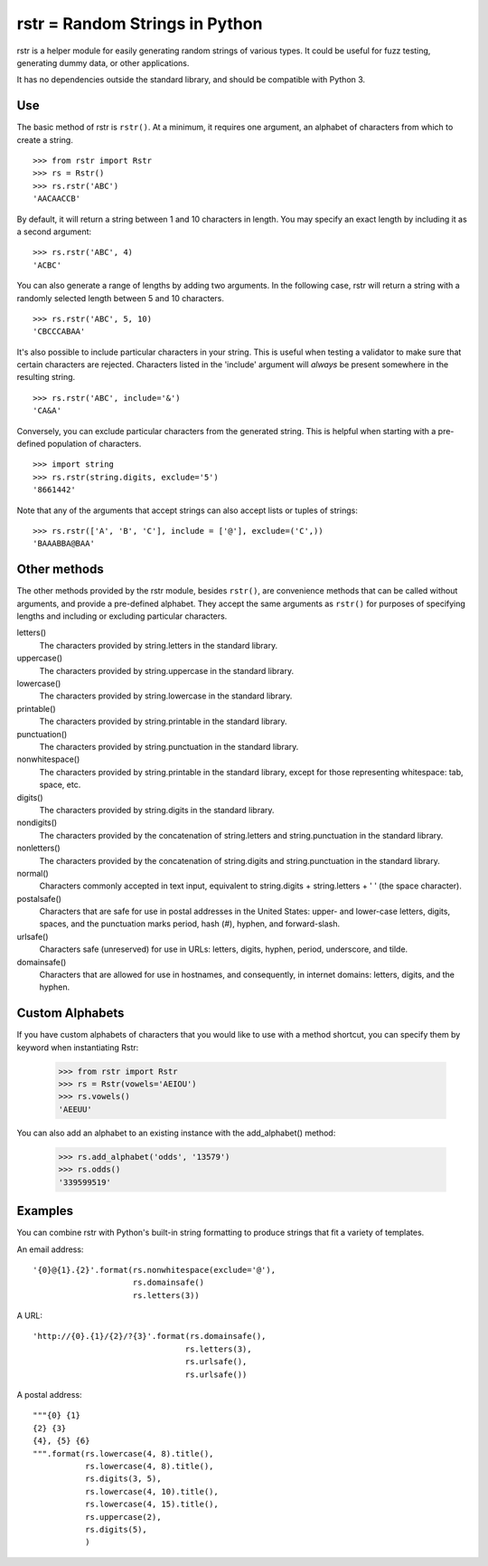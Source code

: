 ===============================
rstr = Random Strings in Python
===============================

rstr is a helper module for easily generating random strings of various types.
It could be useful for fuzz testing, generating dummy data, or other
applications.

It has no dependencies outside the standard library, and should be compatible
with Python 3.

Use
---

The basic method of rstr is ``rstr()``. At a minimum, it requires one argument,
an alphabet of characters from which to create a string.

::

    >>> from rstr import Rstr
    >>> rs = Rstr()
    >>> rs.rstr('ABC')
    'AACAACCB'

By default, it will return a string between 1 and 10 characters in length. You
may specify an exact length by including it as a second argument:

::

    >>> rs.rstr('ABC', 4)
    'ACBC'

You can also generate a range of lengths by adding two arguments. In the following
case, rstr will return a string with a randomly selected length between 5 and 10
characters.

::

    >>> rs.rstr('ABC', 5, 10)
    'CBCCCABAA'

It's also possible to include particular characters in your string. This is useful
when testing a validator to make sure that certain characters are rejected.
Characters listed in the 'include' argument will *always* be present somewhere
in the resulting string.

::

    >>> rs.rstr('ABC', include='&')
    'CA&A'

Conversely, you can exclude particular characters from the generated string. This is
helpful when starting with a pre-defined population of characters.

::

    >>> import string
    >>> rs.rstr(string.digits, exclude='5')
    '8661442'

Note that any of the arguments that accept strings can also
accept lists or tuples of strings:

::

    >>> rs.rstr(['A', 'B', 'C'], include = ['@'], exclude=('C',))
    'BAAABBA@BAA'

Other methods
-------------

The other methods provided by the rstr module, besides ``rstr()``, are convenience
methods that can be called without arguments, and provide a pre-defined alphabet.
They accept the same arguments as ``rstr()`` for purposes of
specifying lengths and including or excluding particular characters.

letters()
    The characters provided by string.letters in the standard library.

uppercase()
    The characters provided by string.uppercase in the standard library.

lowercase()
    The characters provided by string.lowercase in the standard library.

printable()
    The characters provided by string.printable in the standard library.

punctuation()
    The characters provided by string.punctuation in the standard library.

nonwhitespace()
    The characters provided by string.printable in the standard library, except
    for those representing whitespace: tab, space, etc.

digits()
    The characters provided by string.digits in the standard library.

nondigits()
    The characters provided by the concatenation of string.letters and
    string.punctuation in the standard library.

nonletters()
    The characters provided by the concatenation of string.digits and
    string.punctuation in the standard library.

normal()
    Characters commonly accepted in text input, equivalent to string.digits +
    string.letters + ' ' (the space character).

postalsafe()
    Characters that are safe for use in postal addresses in the United States:
    upper- and lower-case letters, digits, spaces, and the punctuation marks period,
    hash (#), hyphen, and forward-slash.

urlsafe()
    Characters safe (unreserved) for use in URLs: letters, digits, hyphen, period, underscore,
    and tilde.

domainsafe()
    Characters that are allowed for use in hostnames, and consequently, in internet domains: letters,
    digits, and the hyphen.

Custom Alphabets
----------------

If you have custom alphabets of characters that you would like to use with a method
shortcut, you can specify them by keyword when instantiating Rstr:

    >>> from rstr import Rstr
    >>> rs = Rstr(vowels='AEIOU')
    >>> rs.vowels()
    'AEEUU'

You can also add an alphabet to an existing instance with the add_alphabet() method:

    >>> rs.add_alphabet('odds', '13579')
    >>> rs.odds()
    '339599519'

Examples
--------

You can combine rstr with Python's built-in string formatting to produce strings
that fit a variety of templates.

An email address:

::

    '{0}@{1}.{2}'.format(rs.nonwhitespace(exclude='@'),
                         rs.domainsafe()
                         rs.letters(3))

A URL:

::

    'http://{0}.{1}/{2}/?{3}'.format(rs.domainsafe(),
                                    rs.letters(3),
                                    rs.urlsafe(),
                                    rs.urlsafe())

A postal address:

::

    """{0} {1}
    {2} {3}
    {4}, {5} {6}
    """.format(rs.lowercase(4, 8).title(),
               rs.lowercase(4, 8).title(),
               rs.digits(3, 5),
               rs.lowercase(4, 10).title(),
               rs.lowercase(4, 15).title(),
               rs.uppercase(2),
               rs.digits(5),
               )
